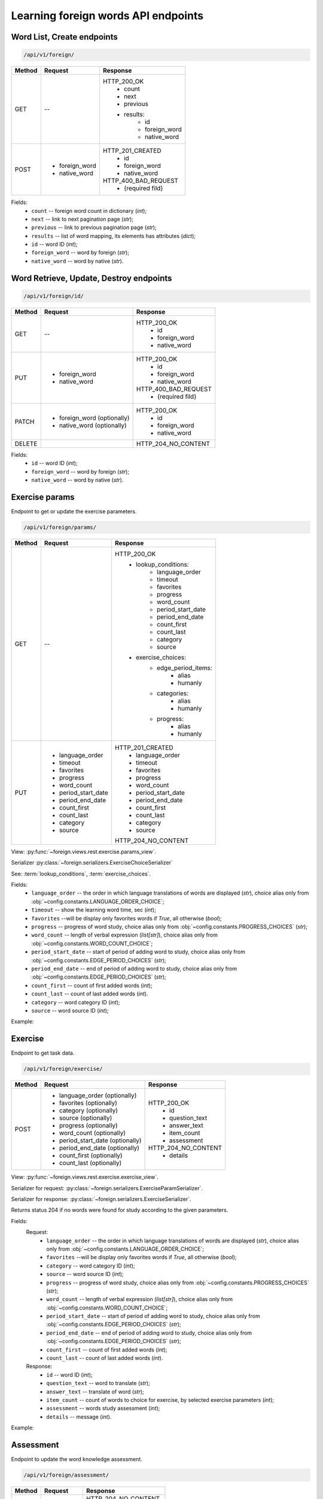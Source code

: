 Learning foreign words API endpoints
====================================

Word List, Create endpoints
---------------------------

.. code-block::

   /api/v1/foreign/

+-----------+-------------------------------+-------------------------------+
| Method    | Request                       | Response                      |
+===========+===============================+===============================+
| GET       | --                            | HTTP_200_OK                   |
|           |                               |  * count                      |
|           |                               |  * next                       |
|           |                               |  * previous                   |
|           |                               |  * results:                   |
|           |                               |     * id                      |
|           |                               |     * foreign_word            |
|           |                               |     * native_word             |
+-----------+-------------------------------+-------------------------------+
| POST      | * foreign_word                | HTTP_201_CREATED              |
|           | * native_word                 |  * id                         |
|           |                               |  * foreign_word               |
|           |                               |  * native_word                |
|           |                               |                               |
|           |                               | HTTP_400_BAD_REQUEST          |
|           |                               |  * {required fild}            |
+-----------+-------------------------------+-------------------------------+

Fields:
 - ``count`` -- foreign word count in dictionary (`int`);
 - ``next`` -- link to next pagination page (`str`);
 - ``previous`` -- link to previous pagination page (`str`);
 - ``results`` -- list of word mapping, its elements has attributes (`dict`);
 - ``id`` -- word ID (`int`);
 - ``foreign_word`` -- word by foreign (`str`);
 - ``native_word`` -- word by native (`str`).

Word Retrieve, Update, Destroy endpoints
----------------------------------------

.. code-block::

   /api/v1/foreign/id/

+-----------+-------------------------------+-------------------------------+
| Method    | Request                       | Response                      |
+===========+===============================+===============================+
| GET       | --                            | HTTP_200_OK                   |
|           |                               |  * id                         |
|           |                               |  * foreign_word               |
|           |                               |  * native_word                |
+-----------+-------------------------------+-------------------------------+
| PUT       | * foreign_word                | HTTP_200_OK                   |
|           | * native_word                 |  * id                         |
|           |                               |  * foreign_word               |
|           |                               |  * native_word                |
|           |                               |                               |
|           |                               | HTTP_400_BAD_REQUEST          |
|           |                               |  * {required fild}            |
+-----------+-------------------------------+-------------------------------+
| PATCH     | * foreign_word (optionally)   | HTTP_200_OK                   |
|           | * native_word  (optionally)   |  * id                         |
|           |                               |  * foreign_word               |
|           |                               |  * native_word                |
+-----------+-------------------------------+-------------------------------+
| DELETE    |                               | HTTP_204_NO_CONTENT           |
+-----------+-------------------------------+-------------------------------+

Fields:
 - ``id`` -- word ID (`int`);
 - ``foreign_word`` -- word by foreign (`str`);
 - ``native_word`` -- word by native (`str`).

Exercise params
---------------

Endpoint to get or update the exercise parameters.

.. code-block::

   /api/v1/foreign/params/

+-----------+-------------------------------+-------------------------------+
| Method    | Request                       | Response                      |
+===========+===============================+===============================+
| GET       | --                            | HTTP_200_OK                   |
|           |                               |  * lookup_conditions:         |
|           |                               |     * language_order          |
|           |                               |     * timeout                 |
|           |                               |     * favorites               |
|           |                               |     * progress                |
|           |                               |     * word_count              |
|           |                               |     * period_start_date       |
|           |                               |     * period_end_date         |
|           |                               |     * count_first             |
|           |                               |     * count_last              |
|           |                               |     * category                |
|           |                               |     * source                  |
|           |                               |  * exercise_choices:          |
|           |                               |     * edge_period_items:      |
|           |                               |        * alias                |
|           |                               |        * humanly              |
|           |                               |     * categories:             |
|           |                               |        * alias                |
|           |                               |        * humanly              |
|           |                               |     * progress:               |
|           |                               |        * alias                |
|           |                               |        * humanly              |
+-----------+-------------------------------+-------------------------------+
| PUT       | * language_order              | HTTP_201_CREATED              |
|           | * timeout                     |  * language_order             |
|           | * favorites                   |  * timeout                    |
|           | * progress                    |  * favorites                  |
|           | * word_count                  |  * progress                   |
|           | * period_start_date           |  * word_count                 |
|           | * period_end_date             |  * period_start_date          |
|           | * count_first                 |  * period_end_date            |
|           | * count_last                  |  * count_first                |
|           | * category                    |  * count_last                 |
|           | * source                      |  * category                   |
|           |                               |  * source                     |
|           |                               |                               |
|           |                               | HTTP_204_NO_CONTENT           |
+-----------+-------------------------------+-------------------------------+

View: :py:func:`~foreign.views.rest.exercise.params_view`.

Serializer :py:class:`~foreign.serializers.ExerciseChoiceSerializer`

See: :term:`lookup_conditions`, :term:`exercise_choices`.

Fields:
 - ``language_order`` -- the order in which language translations
   of words are displayed (`str`), choice alias only from
   :obj:`~config.constants.LANGUAGE_ORDER_CHOICE`;
 - ``timeout`` -- show the learning word time, sec (`int`);
 - ``favorites`` --will be display only favorites words if `True`,
   all otherwise (`bool`);
 - ``progress`` -- progress of word study, choice alias only from
   :obj:`~config.constants.PROGRESS_CHOICES` (`str`);
 - ``word_count`` -- length of verbal expression (`list[str]`),
   choice alias only from :obj:`~config.constants.WORD_COUNT_CHOICE`;
 - ``period_start_date`` -- start of period of adding word to study,
   choice alias only from :obj:`~config.constants.EDGE_PERIOD_CHOICES` (`str`);
 - ``period_end_date`` -- end of period of adding word to study,
   choice alias only from :obj:`~config.constants.EDGE_PERIOD_CHOICES` (`str`);
 - ``count_first`` -- count of first added words (`int`);
 - ``count_last`` -- count of last added words (`int`).
 - ``category`` -- word category ID (`int`);
 - ``source`` -- word source ID (`int`);

Example:

.. code-block::
   :caption: Request:

    {
        "language_order": "TR",
        "timeout": 5,
        "favorites": false,
        "progress": "K",
        "word_count": [
            "OW",
            "CB"
        ],
        "period_start_date": "NC",
        "period_end_date": "DT",
        "count_first": 0,
        "count_last": 0,
        "category": null,
        "source": null
    }


Exercise
--------

Endpoint to get task data.

.. code-block::

   /api/v1/foreign/exercise/

+-----------+----------------------------------+----------------------------+
| Method    | Request                          | Response                   |
+===========+==================================+============================+
| POST      | * language_order (optionally)    | HTTP_200_OK                |
|           | * favorites (optionally)         |  * id                      |
|           | * category (optionally)          |  * question_text           |
|           | * source (optionally)            |  * answer_text             |
|           | * progress (optionally)          |  * item_count              |
|           | * word_count (optionally)        |  * assessment              |
|           | * period_start_date (optionally) |                            |
|           | * period_end_date (optionally)   | HTTP_204_NO_CONTENT        |
|           | * count_first (optionally)       |  * details                 |
|           | * count_last (optionally)        |                            |
+-----------+----------------------------------+----------------------------+

View: :py:func:`~foreign.views.rest.exercise.exercise_view`.

Serializer for request: :py:class:`~foreign.serializers.ExerciseParamSerializer`.

Serializer for response: :py:class:`~foreign.serializers.ExerciseSerializer`.

Returns status 204 if no words were found for study according to the given parameters.

Fields:
    Request:
        - ``language_order`` -- the order in which language translations
          of words are displayed (`str`), choice alias only from
          :obj:`~config.constants.LANGUAGE_ORDER_CHOICE`;
        - ``favorites`` --will be display only favorites words if `True`,
          all otherwise (`bool`);
        - ``category`` -- word category ID (`int`);
        - ``source`` -- word source ID (`int`);
        - ``progress`` -- progress of word study, choice alias only from
          :obj:`~config.constants.PROGRESS_CHOICES` (`str`);
        - ``word_count`` -- length of verbal expression (`list[str]`),
          choice alias only from :obj:`~config.constants.WORD_COUNT_CHOICE`;
        - ``period_start_date`` -- start of period of adding word to study,
          choice alias only from :obj:`~config.constants.EDGE_PERIOD_CHOICES` (`str`);
        - ``period_end_date`` -- end of period of adding word to study,
          choice alias only from :obj:`~config.constants.EDGE_PERIOD_CHOICES` (`str`);
        - ``count_first`` -- count of first added words (`int`);
        - ``count_last`` -- count of last added words (`int`).

    Response:
        - ``id`` -- word ID (`int`);
        - ``question_text`` -- word to translate (`str`);
        - ``answer_text`` -- translate of word (`str`);
        - ``item_count`` -- count of words to choice for exercise,
          by selected exercise parameters (`int`);
        - ``assessment`` -- words study assessment (`int`);
        - ``details`` -- message (`int`).

Example:

.. code-block::
   :caption: Request:

        {
            "language_order": "TR",
            "favorites": true,
            "category": 2,
            "source": 2,
            "progress": "S",
            "word_count": ["OW"],
            "period_start_date": "NC",
            "period_end_date": "DT",
            "count_first": 100,
            "count_last": 0,
        }

.. code-block::
   :caption: Response:

        {
            "id": 15,
            "question_text": "tweezers",
            "answer_text": "пинцет",
            "item_count": 10,
            "assessment": 7
        }

Assessment
----------

Endpoint to update the word knowledge assessment.

.. code-block::

   /api/v1/foreign/assessment/

+-----------+-------------------------------+-------------------------------+
| Method    | Request                       | Response                      |
+===========+===============================+===============================+
| POST      | * item_id                     | HTTP_204_NO_CONTENT           |
|           | * action                      |                               |
|           |                               | HTTP_400_BAD_REQUEST          |
|           |                               |  * {field}                    |
|           |                               |  * {non_field_errors}         |
+-----------+-------------------------------+-------------------------------+

View: :py:func:`~foreign.views.rest.exercise.update_word_assessment_view`.

Serializer: :py:class:`~foreign.serializers.WordAssessmentSerializer`.

Fields:
 - ``item_id`` -- word ID (`int`);
 - ``action`` -- assessment action (`str`), ``'know'`` or ``'not_know'``.

Example:

.. code-block::
   :caption: Request:

        {
            "item_id": 7,
            "action": "know",
        }
